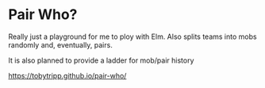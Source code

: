 * Pair Who?

Really just a playground for me to ploy with Elm.  Also splits teams into mobs randomly and, eventually, pairs.

It is also planned to provide a ladder for mob/pair history

https://tobytripp.github.io/pair-who/
